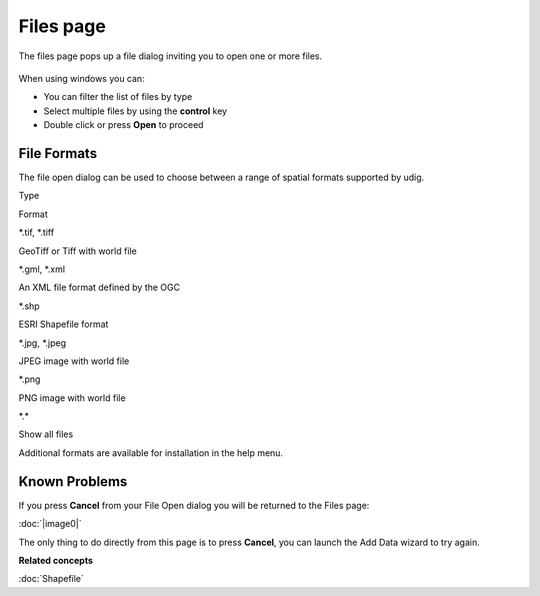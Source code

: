 Files page
##########

The files page pops up a file dialog inviting you to open one or more files.

.. figure:: /images/files_page/OpenDialog.png
   :align: center
   :alt: 

When using windows you can:

-  You can filter the list of files by type
-  Select multiple files by using the **control** key
-  Double click or press **Open** to proceed

File Formats
------------

The file open dialog can be used to choose between a range of spatial formats supported by udig.

Type

Format

\*.tif, \*.tiff

GeoTiff or Tiff with world file

\*.gml, \*.xml

An XML file format defined by the OGC

\*.shp

ESRI Shapefile format

\*.jpg, \*.jpeg

JPEG image with world file

\*.png

PNG image with world file

\*.\*

Show all files

Additional formats are available for installation in the help menu.

Known Problems
--------------

If you press **Cancel** from your File Open dialog you will be returned to the Files page:

:doc:`|image0|`


The only thing to do directly from this page is to press **Cancel**, you can launch the Add Data
wizard to try again.

**Related concepts**

:doc:`Shapefile`


.. |image0| image:: download/thumbnails/11664/FilesPage.png
